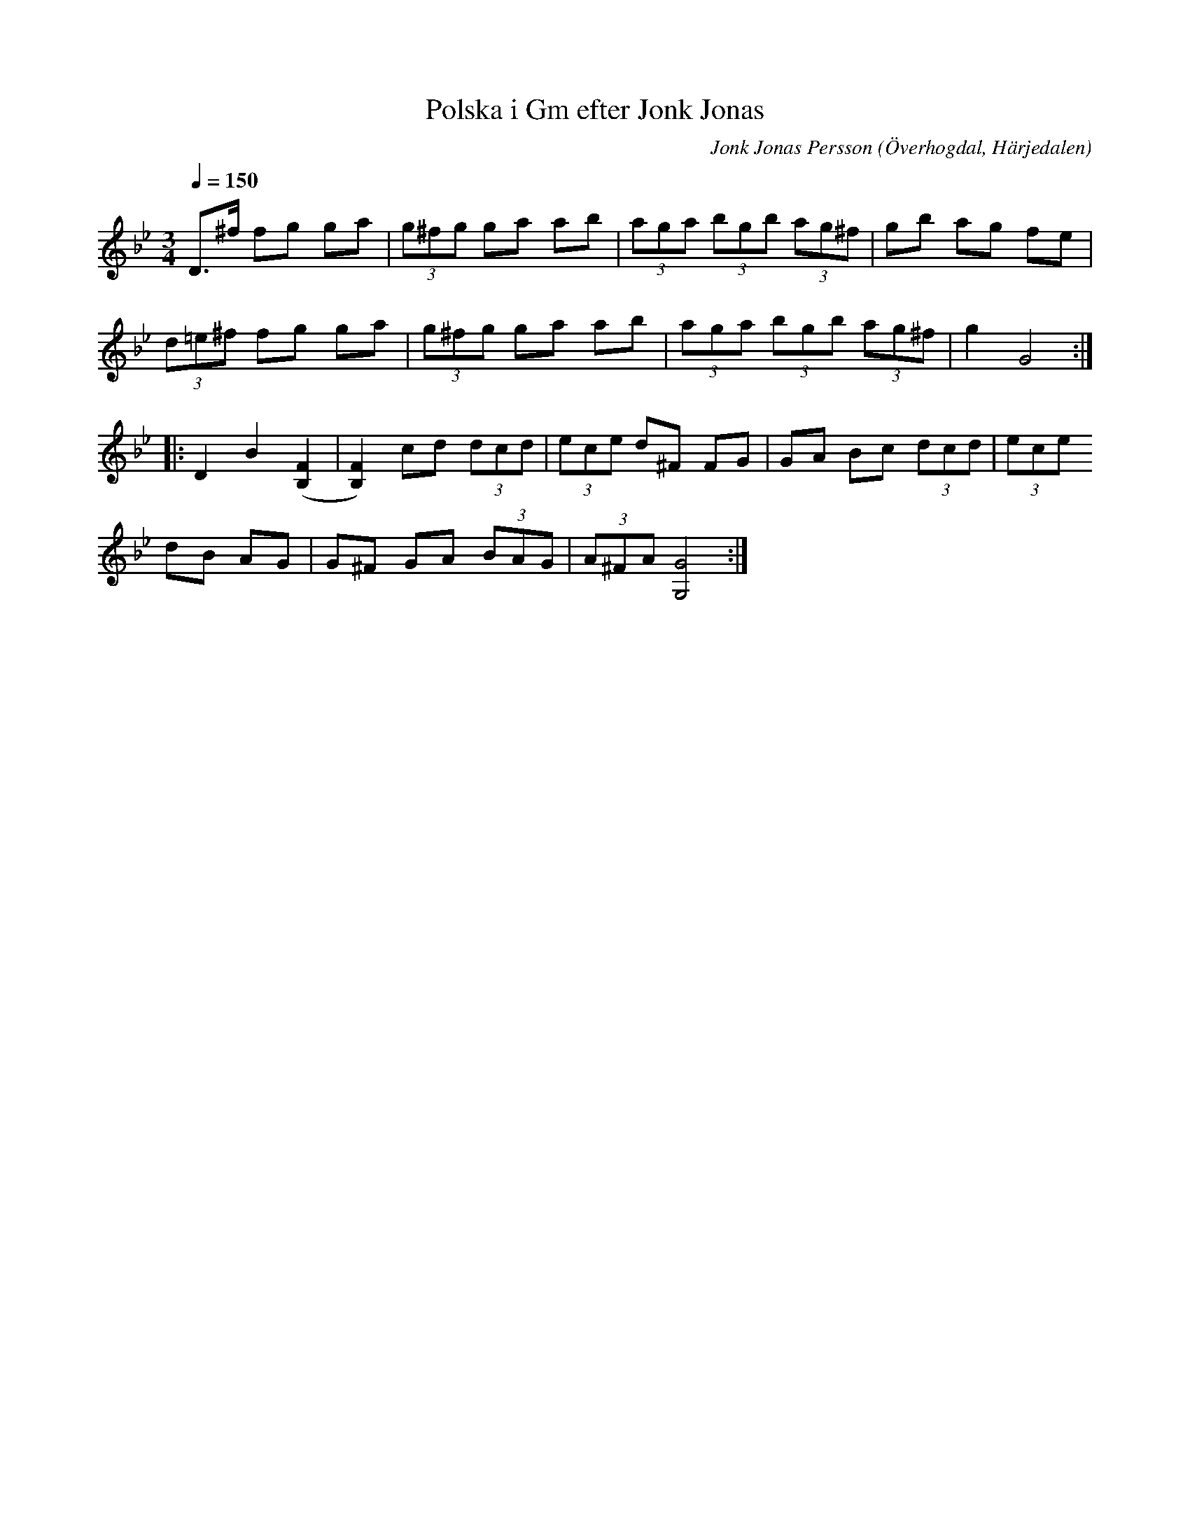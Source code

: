 %%abc-charset utf-8

X:613
T:Polska i Gm efter Jonk Jonas
N:Triolpolska i Haveröstil
Z:Fredrik Nilsson
O:Överhogdal, Härjedalen
S:efter Jonk Jonas Persson
N:Inte helt identisk med EÖ:s uppteckning. Underförstådda trioler är här artikulerade.
Q:1/4=150
R:Polska
B:EÖ nr 613
M:3/4
C:Jonk Jonas Persson
K:Gm
D>^f fg ga | (3g^fg ga ab | (3aga (3bgb (3ag^f | gb ag fe |
(3d=e^f fg ga | (3g^fg ga ab | (3aga (3bgb (3ag^f | g2 G4 ::
D2 B2 ([F2B,2] | [F2B,2]) cd (3dcd | (3ece d^F FG | GA Bc (3dcd | (3ece 
dB AG | G^F GA (3BAG | (3A^FA [G4G,4] :|

